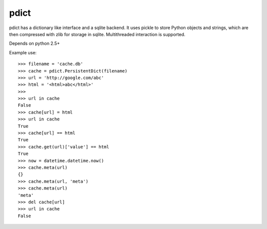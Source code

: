 =====
pdict
=====

pdict has a dictionary like interface and a sqlite backend.
It uses pickle to store Python objects and strings, which are then compressed with zlib for storage in sqlite.
Multithreaded interaction is supported.

Depends on python 2.5+

Example use: ::

    >>> filename = 'cache.db'
    >>> cache = pdict.PersistentDict(filename)
    >>> url = 'http://google.com/abc'
    >>> html = '<html>abc</html>'
    >>>
    >>> url in cache
    False
    >>> cache[url] = html
    >>> url in cache
    True
    >>> cache[url] == html
    True
    >>> cache.get(url)['value'] == html
    True
    >>> now = datetime.datetime.now()
    >>> cache.meta(url)
    {}
    >>> cache.meta(url, 'meta')
    >>> cache.meta(url)
    'meta'
    >>> del cache[url]
    >>> url in cache
    False
